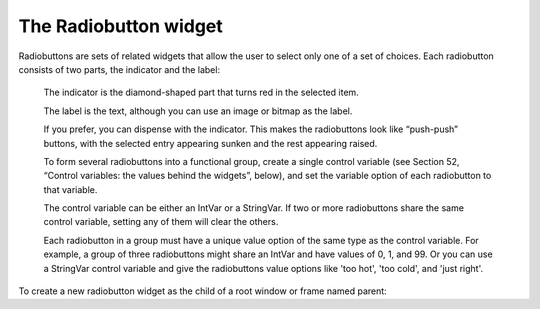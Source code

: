 **********************
The Radiobutton widget
**********************

Radiobuttons are sets of related widgets that allow the user to select only one of a set of choices. Each radiobutton consists of two parts, the indicator and the label:

    The indicator is the diamond-shaped part that turns red in the selected item.

    The label is the text, although you can use an image or bitmap as the label.

    If you prefer, you can dispense with the indicator. This makes the radiobuttons look like “push-push” buttons, with the selected entry appearing sunken and the rest appearing raised.

    To form several radiobuttons into a functional group, create a single control variable (see Section 52, “Control variables: the values behind the widgets”, below), and set the variable option of each radiobutton to that variable.

    The control variable can be either an IntVar or a StringVar. If two or more radiobuttons share the same control variable, setting any of them will clear the others.

    Each radiobutton in a group must have a unique value option of the same type as the control variable. For example, a group of three radiobuttons might share an IntVar and have values of 0, 1, and 99. Or you can use a StringVar control variable and give the radiobuttons value options like 'too hot', 'too cold', and 'just right'. 

To create a new radiobutton widget as the child of a root window or frame named parent:

.. py:class:: Radiobutton(parent, option, ...)

        This constructor returns the new Radiobutton widget. Options:

        :arg activebackground:
                The background color when the mouse is over the radiobutton. See Section 5.3, “Colors”.
        :arg activeforeground:
                The foreground color when the mouse is over the radiobutton.
        :arg anchor:
                If the widget inhabits a space larger than it needs, this option specifies where the radiobutton will sit in that space. The default is anchor=tk.CENTER. For other positioning options, see Section 5.5, “Anchors”. For example, if you set anchor=tk.NE, the radiobutton will be placed in the top right corner of the available space.
        :arg bg: or background
                The normal background color behind the indicator and label.
        :arg bitmap:
                To display a monochrome image on a radiobutton, set this option to a bitmap; see Section 5.7, “Bitmaps”.
        :arg bd: or borderwidth
                The size of the border around the indicator part itself. Default is two pixels. For possible values, see Section 5.1, “Dimensions”.
        :arg command:
                A procedure to be called every time the user changes the state of this radiobutton.
        :arg compound: 
                If you specify both text and a graphic (either a bitmap or an image), this option specifies where the graphic appears relative to the text. Possible values are tk.NONE (the default value), tk.TOP, tk.BOTTOM, tk.LEFT, tk.RIGHT, and tk.CENTER. For example, compound=tk.BOTTOM would position the graphic below the text. If you specify compound=tk.NONE, the graphic is displayed but the text (if any) is not.
        :arg cursor:
                If you set this option to a cursor name (see Section 5.8, “Cursors”), the mouse cursor will change to that pattern when it is over the radiobutton.
        :arg disabledforeground:
                The foreground color used to render the text of a disabled radiobutton. The default is a stippled version of the default foreground color.
        :arg font:
                The font used for the text. See Section 5.4, “Type fonts”.
        :arg fg: or foreground
                The color used to render the text.
        :arg height:
                The number of lines (not pixels) of text on the radiobutton. Default is 1.
        :arg highlightbackground:
                The color of the focus highlight when the radiobutton does not have focus. See Section 53, “Focus: routing keyboard input”.
        :arg highlightcolor:
                The color of the focus highlight when the radiobutton has the focus.
        :arg highlightthickness:
                The thickness of the focus highlight. Default is 1. Set highlightthickness=0 to suppress display of the focus highlight.
        :arg image:
                To display a graphic image instead of text for this radiobutton, set this option to an image object. See Section 5.9, “Images”. The image appears when the radiobutton is not selected; compare selectimage, below.
        :arg indicatoron:
                Normally a radiobutton displays its indicator. If you set this option to zero, the indicator disappears, and the entire widget becomes a “push-push” button that looks raised when it is cleared and sunken when it is set. You may want to increase the borderwidth value to make it easier to see the state of such a control.
        :arg justify:
                If the text contains multiple lines, this option controls how the text is justified: tk.CENTER (the default), tk.LEFT, or tk.RIGHT.
        :arg offrelief: 
                If you suppress the indicator by asserting indicatoron=False, the offrelief option specifies the relief style to be displayed when the radiobutton is not selected. The default values is tk.RAISED.
        :arg overrelief: 
                Specifies the relief style to be displayed when the mouse is over the radiobutton.
        :arg padx:
                How much space to leave to the left and right of the radiobutton and text. Default is 1.
        :arg pady:
                How much space to leave above and below the radiobutton and text. Default is 1.
        :arg relief:
                By default, a radiobutton will have tk.FLAT relief, so it doesn't stand out from its background. See Section 5.6, “Relief styles” for more 3-d effect options. You can also use relief=tk.SOLID, which displays a solid black frame around the radiobutton.
        :arg selectcolor:
                The color of the radiobutton when it is set. Default is red.
        :arg selectimage:
                If you are using the image option to display a graphic instead of text when the radiobutton is cleared, you can set the selectimage option to a different image that will be displayed when the radiobutton is set. See Section 5.9, “Images”.
        :arg state:
                The default is state=tk.NORMAL, but you can set state=tk.DISABLED to gray out the control and make it unresponsive. If the cursor is currently over the radiobutton, the state is tk.ACTIVE.
        :arg takefocus:
                By default, the input focus (see Section 53, “Focus: routing keyboard input”) will pass through a radiobutton. If you set takefocus=0, focus will not visit this radiobutton.
        :arg text:
                The label displayed next to the radiobutton. Use newlines ('\n') to display multiple lines of text.
        :arg textvariable:
                If you need to change the label on a radiobutton during execution, create a StringVar (see Section 52, “Control variables: the values behind the widgets”) to manage the current value, and set this option to that control variable. Whenever the control variable's value changes, the radiobutton's annotation will automatically change to that text as well.
        :arg underline:
                With the default value of -1, none of the characters of the text label are underlined. Set this option to the index of a character in the text (counting from zero) to underline that character.
        :arg value:
                When a radiobutton is turned on by the user, its control variable is set to its current value option. If the control variable is an IntVar, give each radiobutton in the group a different integer value option. If the control variable is a StringVar, give each radiobutton a different string value option.
        :arg variable:
                The control variable that this radiobutton shares with the other radiobuttons in the group; see Section 52, “Control variables: the values behind the widgets”. This can be either an IntVar or a StringVar.
        :arg width:
                The default width of a radiobutton is determined by the size of the displayed image or text. You can set this option to a number of characters (not pixels) and the radiobutton will always have room for that many characters.
        :arg wraplength:
                Normally, lines are not wrapped. You can set this option to a number of characters and all lines will be broken into pieces no longer than that number.

        Methods on radiobutton objects include:

        .. py:method:: deselect()

                    Clears (turns off) the radiobutton. 

        .. py:method:: flash()

                    Flashes the radiobutton a few times between its active and normal colors, but leaves it the way it started. 

        .. py:method:: invoke()

                    You can call this method to get the same actions that would occur if the user clicked on the radiobutton to change its state. 

        .. py:method:: select()

                    Sets (turns on) the radiobutton. 
